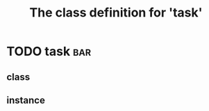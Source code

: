 #+Title: The class definition for 'task' 

* TODO task                                                             :bar:
** class
  :PROPERTIES:
  :iorg-super: html
  :task-type_ALL: bug feature
  :task-priority_ALL: low medium high urgent
  :ID:       5bccaee7-201b-4f3d-8430-4dbf79064761
  :END:
** instance
  :PROPERTIES:
  :task-type: bug
  :task-author: nil
  :task-priority: medium
  :END:

     
